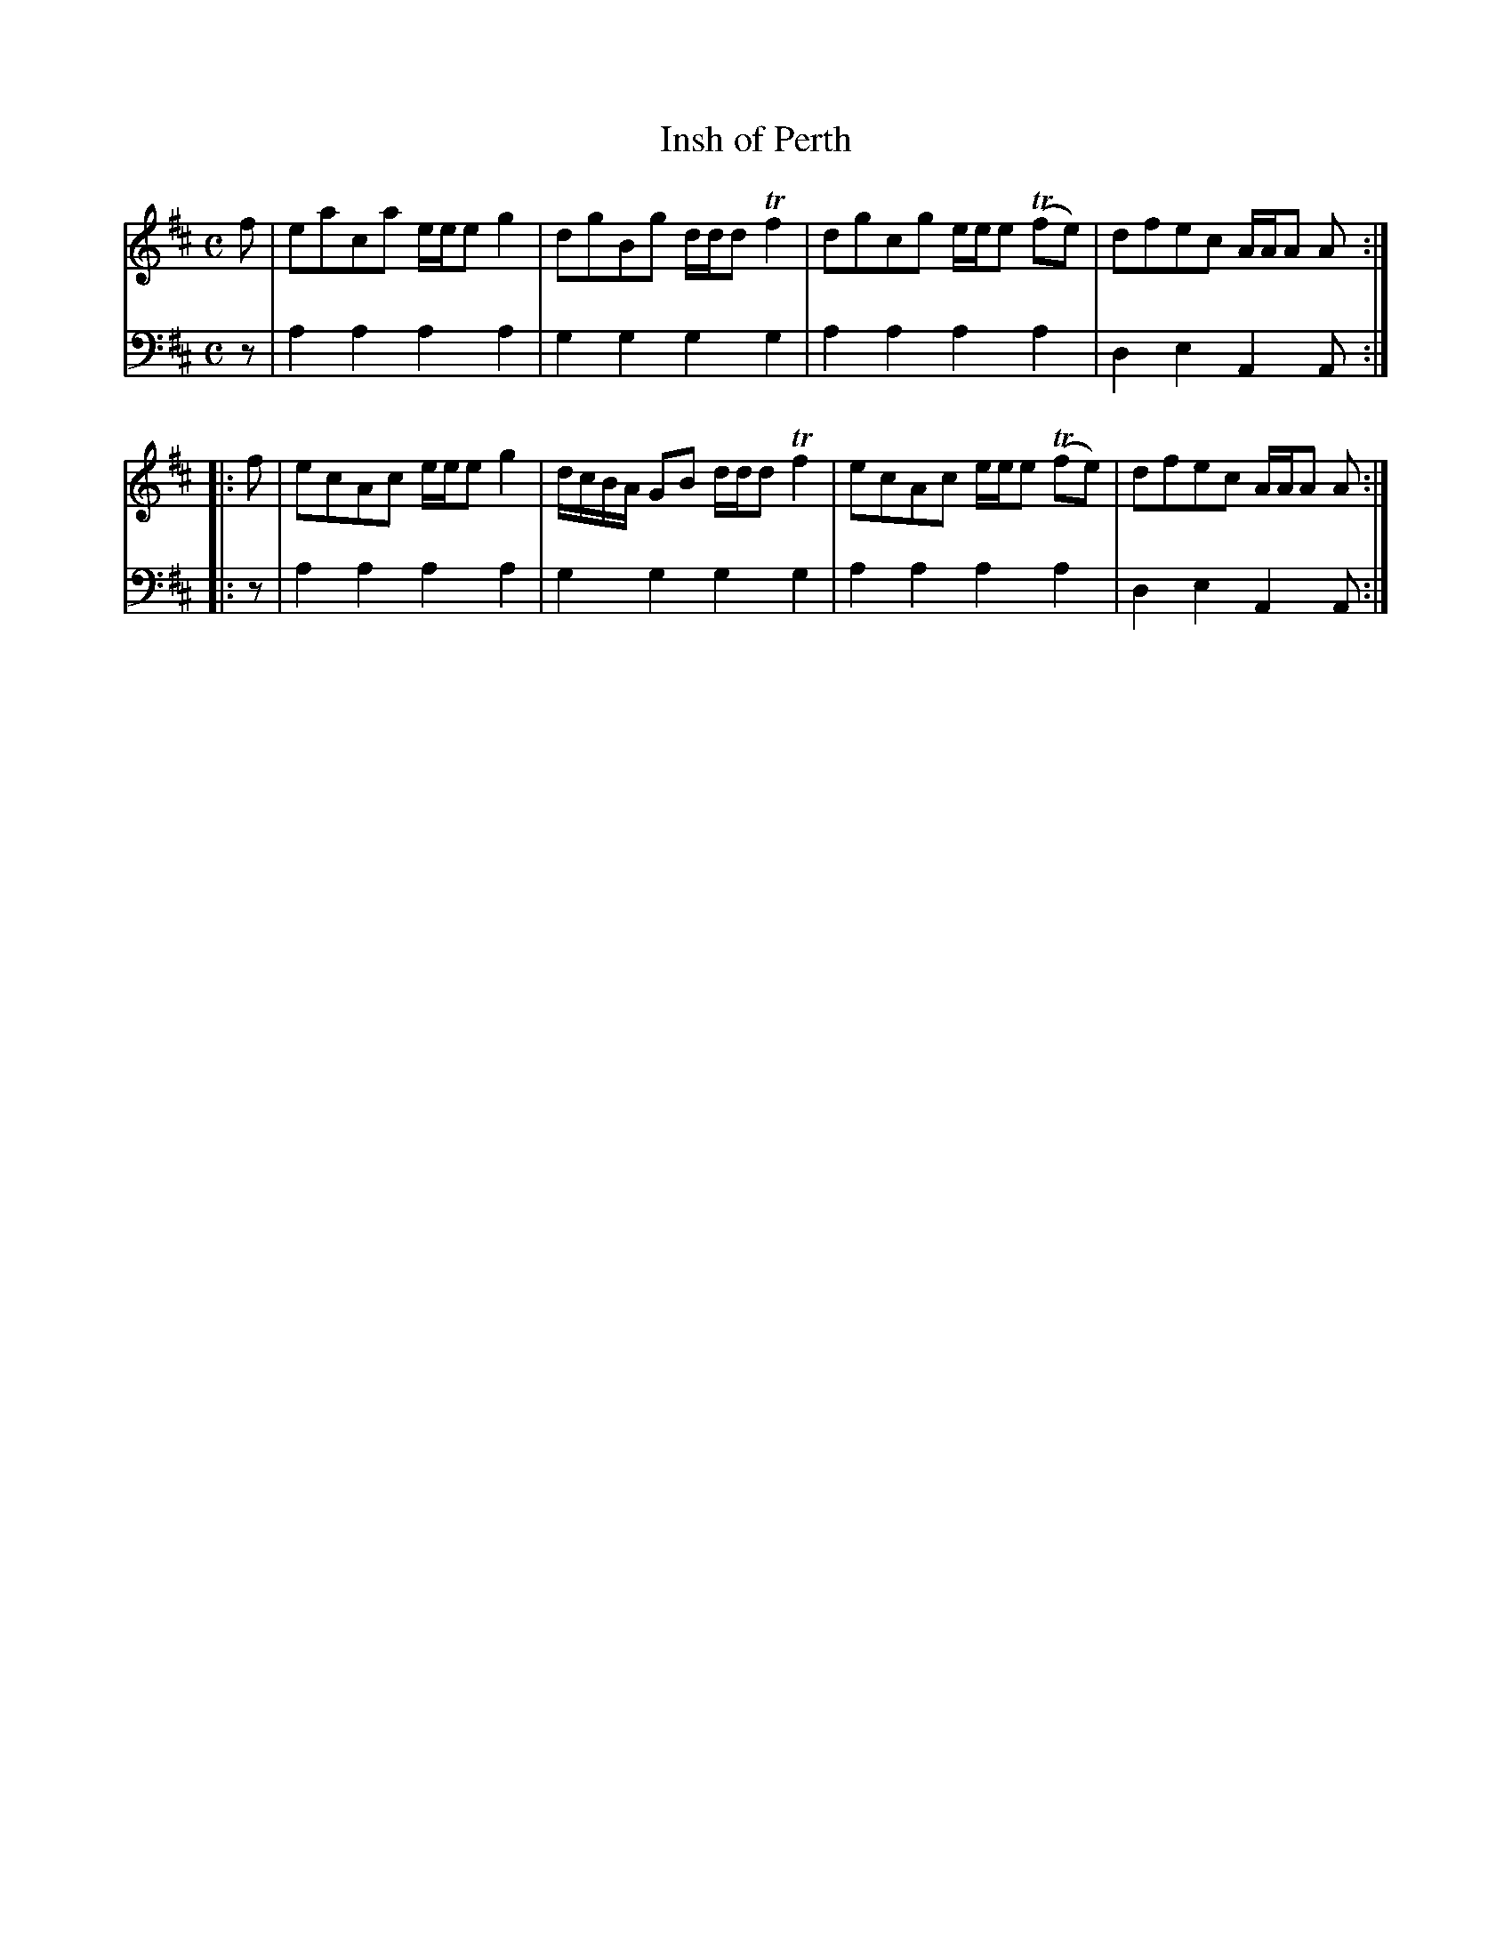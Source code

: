 X: 692
T: Insh of Perth	
R: reel
B: Robert Bremner "A Collection of Scots Reels or Country Dances" 1757 p.69 #2
S: http://imslp.org/wiki/A_Collection_of_Scots_Reels_or_Country_Dances_(Bremner,_Robert)
Z: 2013 John Chambers <jc:trillian.mit.edu>
N: Added flag to last notes to fix the repeat rhythm.
M: C
L: 1/8
K: Amix
% - - - - - - - - - - - - - - - - - - - - - - - - -
V: 1
f |\
eaca e/e/e g2 | dgBg d/d/d Tf2 |\
dgcg e/e/e (Tfe) | dfec A/A/A A :|
|: f |\
ecAc e/e/e g2 | d/c/B/A/ GB d/d/d Tf2 |\
ecAc e/e/e (Tfe) | dfec A/A/A A :|
% - - - - - - - - - - - - - - - - - - - - - - - - -
V: 2 clef=bass middle=d
z |\
a2a2 a2a2 | g2g2 g2g2 |\
a2a2 a2a2 | d2e2 A2A :|\
|: z |
a2a2 a2a2 | g2g2 g2g2 |\
a2a2 a2a2 | d2e2 A2A :|\
% - - - - - - - - - - - - - - - - - - - - - - - - -
